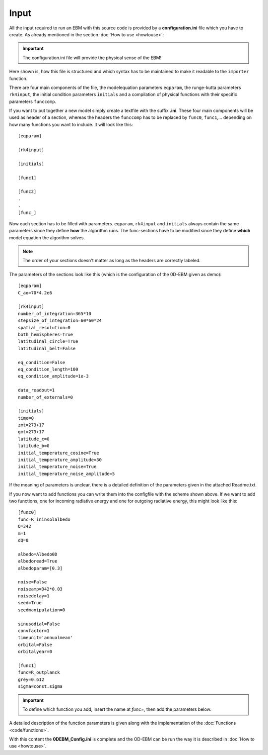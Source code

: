 
*****
Input
*****

All the input required to run an EBM with this source code is provided by a **configuration.ini** file which you have to create. 
As already mentioned in the section :doc:`How to use <howtouse>`:

.. Important::

   The configuration.ini file will provide the physical sense of the EBM!

Here shown is, how this file is structured and which syntax has to be maintained to make it readable to the ``importer`` function.

There are four main components of the file, the modelequation parameters ``eqparam``, the runge-kutta parameters ``rk4input``, the initial condition parameters ``initials`` and a compilation of physical functions with their specific parameters ``funccomp``.

If you want to put together a new model simply create a textfile with the suffix **.ini**. These four main components will be used as header of a section, whereas the headers the ``funccomp`` has to be replaced by ``func0``, ``func1``,... depending on how many functions you want to include. It will look like this::

    [eqparam]

    [rk4input]
    
    [initials]

    [func1]
    
    [func2]
    .
    .
    [func_]

Now each section has to be filled with parameters. ``eqparam``, ``rk4input`` and ``initials`` always contain the same parameters since they define **how** the algorithm runs. The func-sections have to be modified since they define **which** model equation the algorithm solves. 

.. Note::

   The order of your sections doesn't matter as long as the headers are correctly labeled.

The parameters of the sections look like this (which is the configuration of the 0D-EBM given as demo)::

    [eqparam]
    C_ao=70*4.2e6

    [rk4input]
    number_of_integration=365*10
    stepsize_of_integration=60*60*24
    spatial_resolution=0
    both_hemispheres=True
    latitudinal_circle=True
    latitudinal_belt=False

    eq_condition=False
    eq_condition_length=100
    eq_condition_amplitude=1e-3

    data_readout=1
    number_of_externals=0

    [initials]
    time=0
    zmt=273+17
    gmt=273+17
    latitude_c=0
    latitude_b=0
    initial_temperature_cosine=True
    initial_temperature_amplitude=30
    initial_temperature_noise=True
    initial_temperature_noise_amplitude=5

If the meaning of parameters is unclear, there is a detailed definition of the parameters given in the attached Readme.txt.

If you now want to add functions you can write them into the configfile with the scheme shown above. If we want to add two functions, one for incoming radiative energy and one for outgoing radiative energy, this might look like this::

    [func0]
    func=R_ininsolalbedo
    Q=342
    m=1
    dQ=0

    albedo=Albedo0D 
    albedoread=True           
    albedoparam=[0.3] 

    noise=False
    noiseamp=342*0.03
    noisedelay=1
    seed=True
    seedmanipulation=0

    sinusodial=False
    convfactor=1
    timeunit='annualmean'
    orbital=False   
    orbitalyear=0

    [func1]
    func=R_outplanck
    grey=0.612
    sigma=const.sigma

.. Important::
    
   To define which function you add, insert the name at *func=*, then add the parameters below.

A detailed description of the function parameters is given along with the implementation of the :doc:`Functions <code/functions>`.

With this content the **0DEBM_Config.ini** is complete and the OD-EBM can be run the way it is described in :doc:`How to use <howtouse>`.

